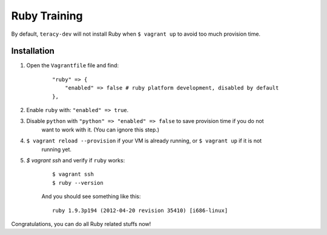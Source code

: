 Ruby Training
=============

By default, ``teracy-dev`` will not install Ruby when ``$ vagrant up`` to avoid too much provision
time.

Installation
------------

#. Open the ``Vagrantfile`` file and find:
    ::

        "ruby" => {
            "enabled" => false # ruby platform development, disabled by default
        },
#. Enable ``ruby`` with: ``"enabled" => true``.

#. Disable ``python`` with ``"python" => "enabled" => false`` to save provision time if you do not
    want to work with it. (You can ignore this step.)

#. ``$ vagrant reload --provision`` if your VM is already running, or ``$ vagrant up`` if it is not
     running yet.

#. `$ vagrant ssh` and verify if ``ruby`` works:
    ::
    
        $ vagrant ssh
        $ ruby --version

    And you should see something like this:
    ::

        ruby 1.9.3p194 (2012-04-20 revision 35410) [i686-linux]

Congratulations, you can do all Ruby related stuffs now!
